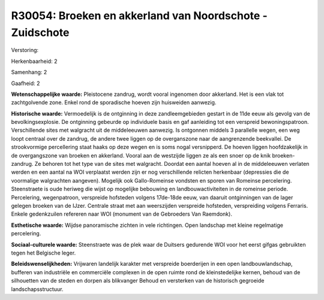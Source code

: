 R30054: Broeken en akkerland van Noordschote - Zuidschote
=========================================================

Verstoring:

Herkenbaarheid: 2

Samenhang: 2

Gaafheid: 2

**Wetenschappelijke waarde:**
Pleistocene zandrug, wordt vooral ingenomen door akkerland. Het is
een vlak tot zachtgolvende zone. Enkel rond de sporadische hoeven zijn
huisweiden aanwezig.

**Historische waarde:**
Vermoedelijk is de ontginning in deze zandleemgebieden gestart in de
11de eeuw als gevolg van de bevolkingsexplosie. De ontginning gebeurde
op individuele basis en gaf aanleiding tot een verspreid
bewoningspatroon. Verschillende sites met walgracht uit de middeleeuwen
aanwezig. Is ontgonnen middels 3 parallelle wegen, een weg loopt
centraal over de zandrug, de andere twee liggen op de overganszone naar
de aangrenzende beekvallei. De strookvormige percellering staat haaks op
deze wegen en is soms nogal versnipperd. De hoeven liggen hoofdzakelijk
in de overgangszone van broeken en akkerland. Vooral aan de westzijde
liggen ze als een snoer op de knik broeken-zandrug. Ze behoren tot het
type van de sites met walgracht. Doordat een aantal hoeven al in de
middeleeuwen verlaten werden en een aantal na WOI verplaatst werden zijn
er nog verschillende relicten herkenbaar (depressies die de voormalige
walgrachten aangeven). Mogelijk ook Gallo-Romeinse vondsten en sporen
van Romeinse percelering. Steenstraete is oude heriweg die wijst op
mogelijke bebouwing en landbouwactiviteiten in de romeinse periode.
Percelering, wegenpatroon, verspreide hofsteden volgens 17de-18de eeuw,
van daaruit ontginningen van de lager gelegen broeken van de IJzer.
Centrale straat met aan weerszijden verspreide hofsteden, verspreiding
volgens Ferraris. Enkele gedenkzuilen refereren naar WOI (monument van
de Gebroeders Van Raemdonk).

**Esthetische waarde:**
Wijdse panoramische zichten in vele richtingen. Open landschap met
kleine regelmatige percelering.

**Sociaal-culturele waarde:**
Steenstraete was de plek waar de Duitsers gedurende WOI voor het
eerst gifgas gebruikten tegen het Belgische leger.



**Beleidswenselijkheden:**
Vrijwaren landelijk karakter met verspreide boerderijen in een open
landbouwlandschap, bufferen van industriële en commerciële complexen in
de open ruimte rond de kleinstedelijke kernen, behoud van de silhouetten
van de steden en dorpen als blikvanger Behoud en versterken van de
historisch gegroeide landschapsstructuur.
